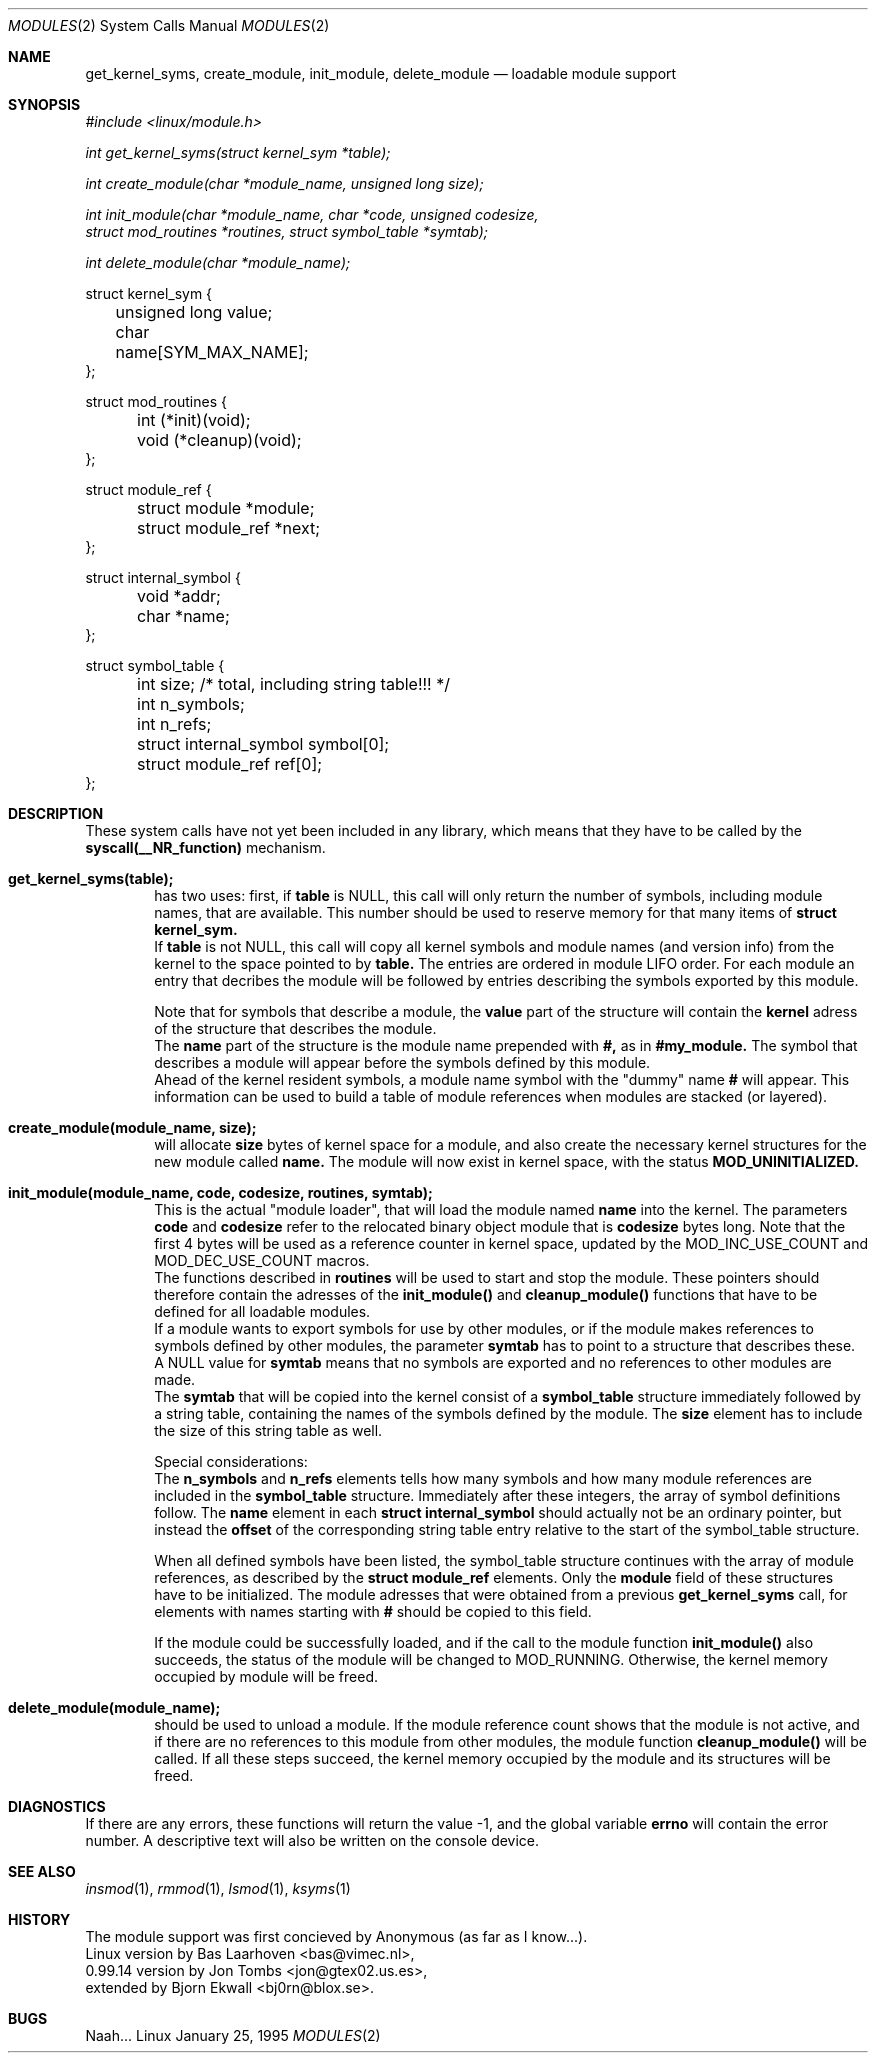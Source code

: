 .\" Copyright (c) 1994, 1995 Bjorn Ekwall <bj0rn@blox.se>
.\" This program is distributed according to the Gnu General Public License.
.\" See the file COPYING in the kernel source directory /linux
.\"
.\"
.Dd January 25, 1995
.Dt MODULES 2
.Os Linux
.Sh NAME
.Nm get_kernel_syms, create_module, init_module, delete_module
.Nd loadable module support
.Sh SYNOPSIS
.Ar #include <linux/module.h>
.Pp
.Ar int get_kernel_syms(struct kernel_sym *table);
.Pp
.Ar int create_module(char *module_name, unsigned long size);
.Pp
.Ar int init_module(char *module_name, char *code, unsigned codesize,
.br
.Ar \ \ \ \ struct mod_routines *routines, struct symbol_table *symtab);
.Pp
.Ar int delete_module(char *module_name);
.Pp
.nf
struct kernel_sym {
	unsigned long value;
	char name[SYM_MAX_NAME];
};

struct mod_routines {
	int (*init)(void);
	void (*cleanup)(void);
};

struct module_ref {
	struct module *module;
	struct module_ref *next;
};

struct internal_symbol {
	void *addr;
	char *name;
};

struct symbol_table {
	int size; /* total, including string table!!! */
	int n_symbols;
	int n_refs;
	struct internal_symbol symbol[0];
	struct module_ref ref[0];
};
.fi
.Sh DESCRIPTION
These system calls have not yet been included in any library,
which means that they have to be called by the
.Nm syscall(__NR_function)
mechanism.
.Pp
.Bl -tag -width flag
.It Nm get_kernel_syms(table);
has two uses: first, if
.Nm table
is NULL, this call will only return the number of symbols,
including module names, that are available.
This number should be used to reserve memory for that many items
of
.Nm struct kernel_sym.
.br
If
.Nm table
is not NULL, this call will copy all kernel symbols and module names
(and version info) from the kernel to the space pointed to by
.Nm table.
The entries are ordered in module LIFO order.
For each module an entry that decribes the module will be followed by entries
describing the symbols exported by this module.
.Pp
Note that for symbols that describe a module, the
.Nm value
part of the structure will contain the
.Nm kernel
adress of the structure that describes the module.
.br
The
.Nm name
part of the structure is the module name prepended with
.Nm #,
as in
.Nm #my_module.
The symbol that describes a module will appear before the symbols
defined by this module.
.br
Ahead of the kernel resident symbols,
a module name symbol with the "dummy" name
.Nm #
will appear.
This information can be used to build a table of module references
when modules are stacked (or layered).
.It Nm create_module(module_name, size);
will allocate
.Nm size
bytes of kernel space for a module,
and also create the necessary kernel structures for the new module called
.Nm name.
The module will now exist in kernel space,
with the status
.Nm MOD_UNINITIALIZED.
.It Nm init_module(module_name, code, codesize, routines, symtab);
This is the actual "module loader", that will load the module named
.Nm name
into the kernel.
The parameters
.Nm code
and
.Nm codesize
refer to the relocated binary object module that is
.Nm codesize
bytes long.
Note that the first 4 bytes will be used as a reference counter
in kernel space, updated by the MOD_INC_USE_COUNT and MOD_DEC_USE_COUNT macros.
.br
The functions described in
.Nm routines
will be used to start and stop the module.
These pointers should therefore contain the adresses of the
.Nm init_module()
and
.Nm cleanup_module()
functions that have to be defined for all loadable modules.
.br
If a module wants to export symbols for use by other modules,
or if the module makes references to symbols defined by other modules,
the parameter
.Nm symtab
has to point to a structure that describes these.
A NULL value for
.Nm symtab
means that no symbols are exported and no references to other modules
are made.
.br
The
.Nm symtab
that will be copied into the kernel consist of a
.Nm symbol_table
structure immediately followed by a string table,
containing the names of the symbols defined by the module.
The
.Nm size
element has to include the size of this string table as well.
.Pp
Special considerations:
.br
The
.Nm n_symbols
and
.Nm n_refs
elements tells how many symbols and how many module references
are included in the
.Nm symbol_table
structure.
Immediately after these integers, the array of symbol definitions follow.
The
.Nm name
element in each
.Nm struct internal_symbol
should actually not be an ordinary pointer,
but instead the
.Nm offset
of the corresponding string table entry relative to the start of
the symbol_table structure.
.Pp
When all defined symbols have been listed,
the symbol_table structure continues with the array of module references,
as described by the
.Nm struct module_ref
elements.
Only the
.Nm module
field of these structures have to be initialized.
The module adresses that were obtained from a previous
.Nm get_kernel_syms
call, for elements with names starting with
.Nm #
should be copied to this field.
.Pp
If the module could be successfully loaded, and if the call to
the module function
.Nm init_module()
also succeeds,
the status of the module will be changed to MOD_RUNNING.
Otherwise, the kernel memory occupied by module will be freed.
.It Nm delete_module(module_name);
should be used to unload a module.
If the module reference count shows that the module is not active,
and if there are no references to this module from other modules,
the module function
.Nm cleanup_module()
will be called.
If all these steps succeed, the kernel memory occupied by the
module and its structures will be freed.
.El
.Sh DIAGNOSTICS
If there are any errors, these functions will return the value -1,
and the global variable
.Nm errno
will contain the error number.
A descriptive text will also be written on the console device.
.Sh SEE ALSO
.Xr insmod 1 ,
.Xr rmmod 1 ,
.Xr lsmod 1 ,
.Xr ksyms 1
.Sh HISTORY
The module support was first concieved by Anonymous (as far as I know...).
.br
Linux version by Bas Laarhoven <bas@vimec.nl>,
.br
0.99.14 version by Jon Tombs <jon@gtex02.us.es>,
.br
extended by Bjorn Ekwall <bj0rn@blox.se>.
.Sh BUGS
Naah...
